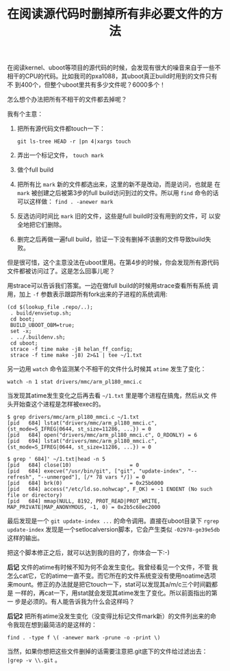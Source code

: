 #+title: 在阅读源代码时删掉所有非必要文件的方法

在阅读kernel、uboot等项目的源代码的时候，会发现有很大的噪音来自于一些不
相干的CPU的代码。比如我司的pxa1088，其uboot真正build时用到的文件只有不
到400个，但整个uboot里共有多少文件呢？6000多个！

怎么想个办法把所有不相干的文件都去掉呢？

我有个主意：

1. 把所有源代码文件都touch一下：

   #+BEGIN_EXAMPLE
   git ls-tree HEAD -r |pn 4|xargs touch
   #+END_EXAMPLE

2. 弄出一个标记文件， =touch mark=

3. 做个full build

4. 把所有比 =mark= 新的文件都选出来，这里的新不是改动，而是访问，也就是
   在 =mark= 被创建之后被第3步的full build访问到过的文件。所以用
   =find= 命令的话可以这样做： =find . -anewer mark= 

5. 反选访问时间比 =mark= 旧的文件，这些是full build时没有用到的文件，可
   以安全地把它们删除。

6. 删完之后再做一遍full build，验证一下没有删掉不该删的文件导致build失
   败。

但是很可惜，这个主意没法在uboot里用。在第4步的时候，你会发现所有源代码
文件都被访问过了。这是怎么回事儿呢？

用strace可以告诉我们答案。一边在做full build的时候用strace查看所有系统
调用，加上 =-f= 参数表示跟踪所有fork出来的子进程的系统调用: 

#+BEGIN_EXAMPLE
(cd $(lookup_file .repo/..);
 . build/envsetup.sh;
 cd boot; 
 BUILD_UBOOT_OBM=true; 
 set -x;
 . ../.buildenv.sh;
 cd uboot;
 strace -f time make -j8 helan_ff_config;
 strace -f time make -j8) 2>&1 | tee ~/1.txt
#+END_EXAMPLE


另一边用 =watch= 命令监测某个不相干的文件什么时候其 =atime= 发生了变化：

#+BEGIN_EXAMPLE
watch -n 1 stat drivers/mmc/arm_pl180_mmci.c
#+END_EXAMPLE

当发现其atime发生变化之后再去看 =~/1.txt= 里是哪个进程在搞鬼，然后从文
件头开始查这个进程是怎样被exec的。

#+BEGIN_EXAMPLE
$ grep drivers/mmc/arm_pl180_mmci.c ~/1.txt
[pid   684] lstat("drivers/mmc/arm_pl180_mmci.c", {st_mode=S_IFREG|0644, st_size=11286, ...}) = 0
[pid   684] open("drivers/mmc/arm_pl180_mmci.c", O_RDONLY) = 6
[pid   694] lstat("drivers/mmc/arm_pl180_mmci.c", {st_mode=S_IFREG|0644, st_size=11286, ...}) = 0

$ grep ' 684]' ~/1.txt|head -n 5
[pid   684] close(10)                   = 0
[pid   684] execve("/usr/bin/git", ["git", "update-index", "--refresh", "--unmerged"], [/* 78 vars */]) = 0
[pid   684] brk(0)                      = 0x25b6000
[pid   684] access("/etc/ld.so.nohwcap", F_OK) = -1 ENOENT (No such file or directory)
[pid   684] mmap(NULL, 8192, PROT_READ|PROT_WRITE, MAP_PRIVATE|MAP_ANONYMOUS, -1, 0) = 0x2b5c68ec2000
#+END_EXAMPLE

最后发现是一个 =git update-index ...= 的命令调用。直接在uboot目录下
=rgrep update-index= 发现是一个setlocalversion脚本，它会产生类似
=-02978-ge39e5db= 这样的输出。

把这个脚本修正之后，就可以达到我的目的了，你体会一下:-)

*后记* 文件的atime有时候不知为何不会发生变化。我曾经看见一个文件，不管
我怎么cat它，它的atime一直不变。而它所在的文件系统变没有使用noatime选项
来mount。修正的办法就是把它touch一下，stat可以发现其a/m/c三个时间戳都是
一样的，再cat一下，用stat就会发现其atime发生了变化。所以前面指出的第一
步是必须的。有人能告诉我为什么会这样吗？

*后记2* 把所有atime没发生变化（没变得比标记文件mark新）的文件列出来的命
令我现在想到最简洁的是这样的：

#+BEGIN_EXAMPLE
find . -type f \( -anewer mark -prune -o -print \)
#+END_EXAMPLE

当然，如果你想把这些文件删掉的话需要注意把.git底下的文件给过滤出去： =|grep -v \\.git= 。


